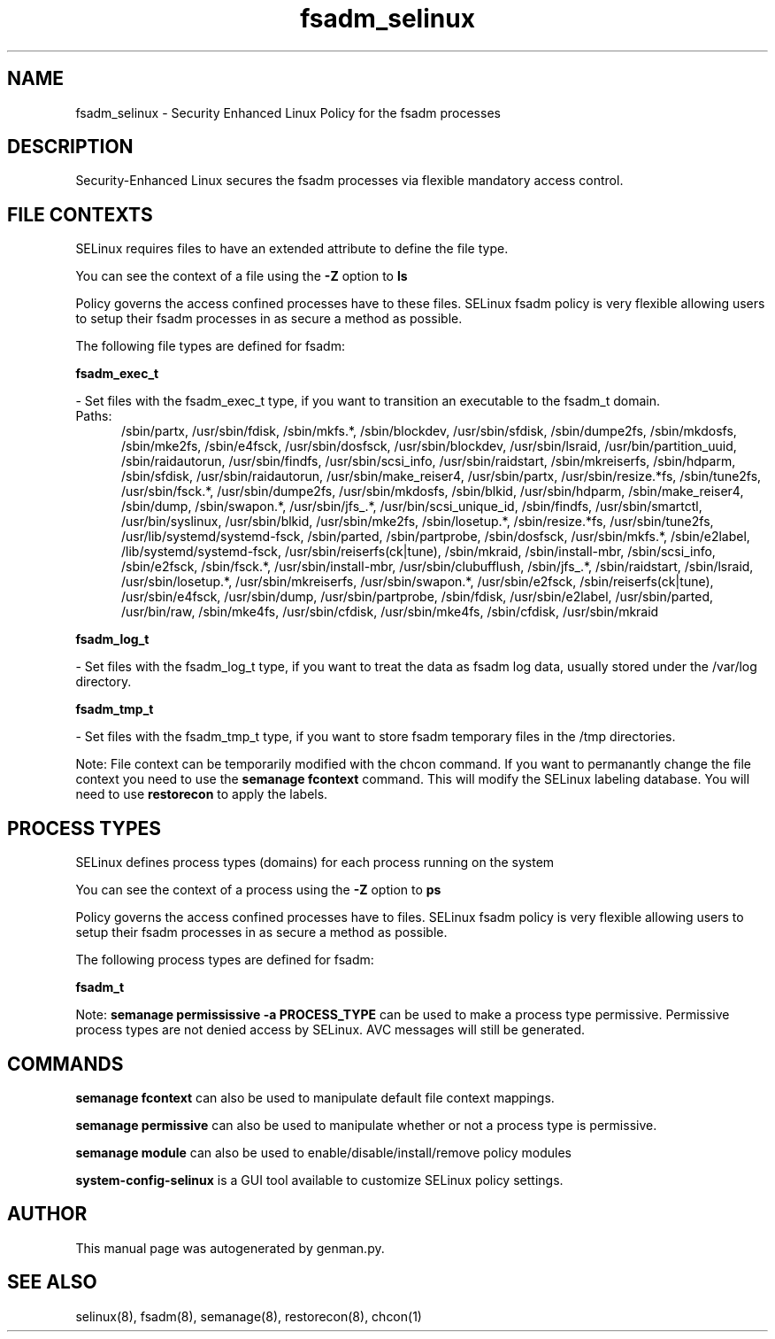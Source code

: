 .TH  "fsadm_selinux"  "8"  "fsadm" "dwalsh@redhat.com" "fsadm SELinux Policy documentation"
.SH "NAME"
fsadm_selinux \- Security Enhanced Linux Policy for the fsadm processes
.SH "DESCRIPTION"

Security-Enhanced Linux secures the fsadm processes via flexible mandatory access
control.  

.SH FILE CONTEXTS
SELinux requires files to have an extended attribute to define the file type. 
.PP
You can see the context of a file using the \fB\-Z\fP option to \fBls\bP
.PP
Policy governs the access confined processes have to these files. 
SELinux fsadm policy is very flexible allowing users to setup their fsadm processes in as secure a method as possible.
.PP 
The following file types are defined for fsadm:


.EX
.PP
.B fsadm_exec_t 
.EE

- Set files with the fsadm_exec_t type, if you want to transition an executable to the fsadm_t domain.

.br
.TP 5
Paths: 
/sbin/partx, /usr/sbin/fdisk, /sbin/mkfs.*, /sbin/blockdev, /usr/sbin/sfdisk, /sbin/dumpe2fs, /sbin/mkdosfs, /sbin/mke2fs, /sbin/e4fsck, /usr/sbin/dosfsck, /usr/sbin/blockdev, /usr/sbin/lsraid, /usr/bin/partition_uuid, /sbin/raidautorun, /usr/sbin/findfs, /usr/sbin/scsi_info, /usr/sbin/raidstart, /sbin/mkreiserfs, /sbin/hdparm, /sbin/sfdisk, /usr/sbin/raidautorun, /usr/sbin/make_reiser4, /usr/sbin/partx, /usr/sbin/resize.*fs, /sbin/tune2fs, /usr/sbin/fsck.*, /usr/sbin/dumpe2fs, /usr/sbin/mkdosfs, /sbin/blkid, /usr/sbin/hdparm, /sbin/make_reiser4, /sbin/dump, /sbin/swapon.*, /usr/sbin/jfs_.*, /usr/bin/scsi_unique_id, /sbin/findfs, /usr/sbin/smartctl, /usr/bin/syslinux, /usr/sbin/blkid, /usr/sbin/mke2fs, /sbin/losetup.*, /sbin/resize.*fs, /usr/sbin/tune2fs, /usr/lib/systemd/systemd-fsck, /sbin/parted, /sbin/partprobe, /sbin/dosfsck, /usr/sbin/mkfs.*, /sbin/e2label, /lib/systemd/systemd-fsck, /usr/sbin/reiserfs(ck|tune), /sbin/mkraid, /sbin/install-mbr, /sbin/scsi_info, /sbin/e2fsck, /sbin/fsck.*, /usr/sbin/install-mbr, /usr/sbin/clubufflush, /sbin/jfs_.*, /sbin/raidstart, /sbin/lsraid, /usr/sbin/losetup.*, /usr/sbin/mkreiserfs, /usr/sbin/swapon.*, /usr/sbin/e2fsck, /sbin/reiserfs(ck|tune), /usr/sbin/e4fsck, /usr/sbin/dump, /usr/sbin/partprobe, /sbin/fdisk, /usr/sbin/e2label, /usr/sbin/parted, /usr/bin/raw, /sbin/mke4fs, /usr/sbin/cfdisk, /usr/sbin/mke4fs, /sbin/cfdisk, /usr/sbin/mkraid

.EX
.PP
.B fsadm_log_t 
.EE

- Set files with the fsadm_log_t type, if you want to treat the data as fsadm log data, usually stored under the /var/log directory.


.EX
.PP
.B fsadm_tmp_t 
.EE

- Set files with the fsadm_tmp_t type, if you want to store fsadm temporary files in the /tmp directories.


.PP
Note: File context can be temporarily modified with the chcon command.  If you want to permanantly change the file context you need to use the 
.B semanage fcontext 
command.  This will modify the SELinux labeling database.  You will need to use
.B restorecon
to apply the labels.

.SH PROCESS TYPES
SELinux defines process types (domains) for each process running on the system
.PP
You can see the context of a process using the \fB\-Z\fP option to \fBps\bP
.PP
Policy governs the access confined processes have to files. 
SELinux fsadm policy is very flexible allowing users to setup their fsadm processes in as secure a method as possible.
.PP 
The following process types are defined for fsadm:

.EX
.B fsadm_t 
.EE
.PP
Note: 
.B semanage permississive -a PROCESS_TYPE 
can be used to make a process type permissive. Permissive process types are not denied access by SELinux. AVC messages will still be generated.

.SH "COMMANDS"
.B semanage fcontext
can also be used to manipulate default file context mappings.
.PP
.B semanage permissive
can also be used to manipulate whether or not a process type is permissive.
.PP
.B semanage module
can also be used to enable/disable/install/remove policy modules

.PP
.B system-config-selinux 
is a GUI tool available to customize SELinux policy settings.

.SH AUTHOR	
This manual page was autogenerated by genman.py.

.SH "SEE ALSO"
selinux(8), fsadm(8), semanage(8), restorecon(8), chcon(1)
